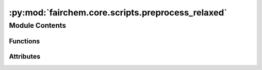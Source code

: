 :py:mod:`fairchem.core.scripts.preprocess_relaxed`
==================================================

.. py:module:: fairchem.core.scripts.preprocess_relaxed

.. autoapi-nested-parse::

   Creates LMDB files with extracted graph features from provided *.extxyz files
   for the S2EF task.



Module Contents
---------------


Functions
~~~~~~~~~

.. autoapisummary::

   fairchem.core.scripts.preprocess_relaxed.write_images_to_lmdb
   fairchem.core.scripts.preprocess_relaxed.main



Attributes
~~~~~~~~~~

.. autoapisummary::

   fairchem.core.scripts.preprocess_relaxed.parser


.. py:function:: write_images_to_lmdb(mp_arg) -> None


.. py:function:: main(args, split) -> None


.. py:data:: parser

   

